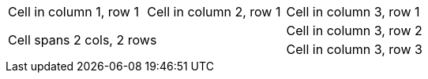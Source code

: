 [cols="3"]
|===

| Cell in column 1, row 1 
| Cell in column 2, row 1 
| Cell in column 3, row 1

2.2+| Cell spans 2 cols, 2 rows
| Cell in column 3, row 2

| Cell in column 3, row 3

|===